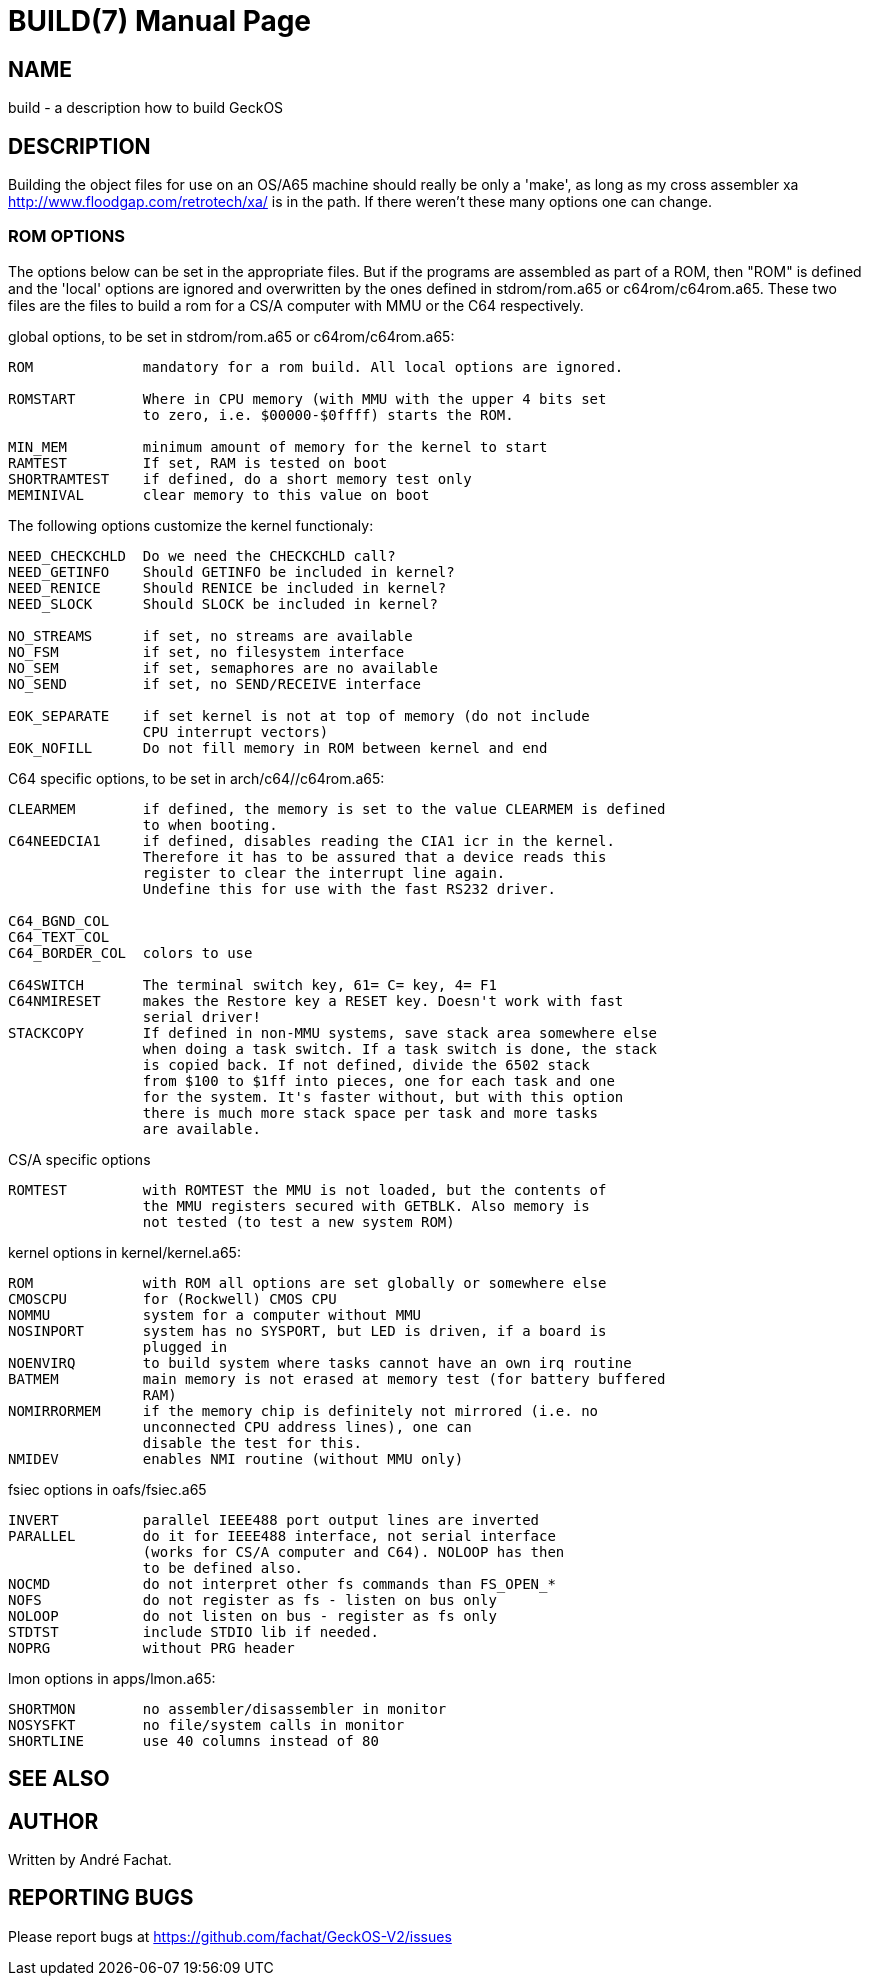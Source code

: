 
= BUILD(7)
:doctype: manpage

== NAME
build - a description how to build GeckOS

== DESCRIPTION

Building the object files for use on an OS/A65 machine should really
be only a 'make', as long as my cross assembler xa
http://www.floodgap.com/retrotech/xa/
is in the path.
If there weren't these many options one can change.

=== ROM OPTIONS
The options below can be set in the appropriate files. But if the
programs are assembled as part of a ROM, then "ROM" is defined and
the 'local' options are ignored and overwritten by the ones defined
in stdrom/rom.a65 or c64rom/c64rom.a65. These two files are
the files to build a rom for a CS/A computer with MMU or the C64
respectively.

global options, to be set in stdrom/rom.a65 or c64rom/c64rom.a65:

----

ROM             mandatory for a rom build. All local options are ignored.

ROMSTART        Where in CPU memory (with MMU with the upper 4 bits set
                to zero, i.e. $00000-$0ffff) starts the ROM.

MIN_MEM		minimum amount of memory for the kernel to start
RAMTEST		If set, RAM is tested on boot
SHORTRAMTEST	if defined, do a short memory test only
MEMINIVAL	clear memory to this value on boot
----

The following options customize the kernel functionaly:

----
NEED_CHECKCHLD	Do we need the CHECKCHLD call?
NEED_GETINFO	Should GETINFO be included in kernel?
NEED_RENICE	Should RENICE be included in kernel?
NEED_SLOCK	Should SLOCK be included in kernel?

NO_STREAMS	if set, no streams are available
NO_FSM		if set, no filesystem interface
NO_SEM		if set, semaphores are no available
NO_SEND		if set, no SEND/RECEIVE interface

EOK_SEPARATE	if set kernel is not at top of memory (do not include
		CPU interrupt vectors)
EOK_NOFILL	Do not fill memory in ROM between kernel and end
----

C64 specific options, to be set in arch/c64//c64rom.a65:

----
CLEARMEM        if defined, the memory is set to the value CLEARMEM is defined
                to when booting.
C64NEEDCIA1     if defined, disables reading the CIA1 icr in the kernel.
                Therefore it has to be assured that a device reads this
                register to clear the interrupt line again.
                Undefine this for use with the fast RS232 driver.

C64_BGND_COL
C64_TEXT_COL
C64_BORDER_COL  colors to use

C64SWITCH       The terminal switch key, 61= C= key, 4= F1
C64NMIRESET     makes the Restore key a RESET key. Doesn't work with fast
                serial driver!
STACKCOPY       If defined in non-MMU systems, save stack area somewhere else
                when doing a task switch. If a task switch is done, the stack
                is copied back. If not defined, divide the 6502 stack
                from $100 to $1ff into pieces, one for each task and one
                for the system. It's faster without, but with this option
                there is much more stack space per task and more tasks
                are available.
----

CS/A specific options

----
ROMTEST         with ROMTEST the MMU is not loaded, but the contents of
                the MMU registers secured with GETBLK. Also memory is
                not tested (to test a new system ROM)
----

kernel options in kernel/kernel.a65:

----
ROM             with ROM all options are set globally or somewhere else
CMOSCPU         for (Rockwell) CMOS CPU
NOMMU           system for a computer without MMU
NOSINPORT       system has no SYSPORT, but LED is driven, if a board is
                plugged in
NOENVIRQ        to build system where tasks cannot have an own irq routine
BATMEM          main memory is not erased at memory test (for battery buffered
                RAM)
NOMIRRORMEM     if the memory chip is definitely not mirrored (i.e. no
                unconnected CPU address lines), one can
                disable the test for this.
NMIDEV          enables NMI routine (without MMU only)
----

fsiec options in oafs/fsiec.a65

----
INVERT          parallel IEEE488 port output lines are inverted
PARALLEL        do it for IEEE488 interface, not serial interface
                (works for CS/A computer and C64). NOLOOP has then
                to be defined also.
NOCMD           do not interpret other fs commands than FS_OPEN_*
NOFS            do not register as fs - listen on bus only
NOLOOP          do not listen on bus - register as fs only
STDTST          include STDIO lib if needed.
NOPRG           without PRG header
----

lmon options in apps/lmon.a65:

----
SHORTMON        no assembler/disassembler in monitor
NOSYSFKT        no file/system calls in monitor
SHORTLINE       use 40 columns instead of 80
----

== SEE ALSO

== AUTHOR
Written by André Fachat.

== REPORTING BUGS
Please report bugs at https://github.com/fachat/GeckOS-V2/issues

